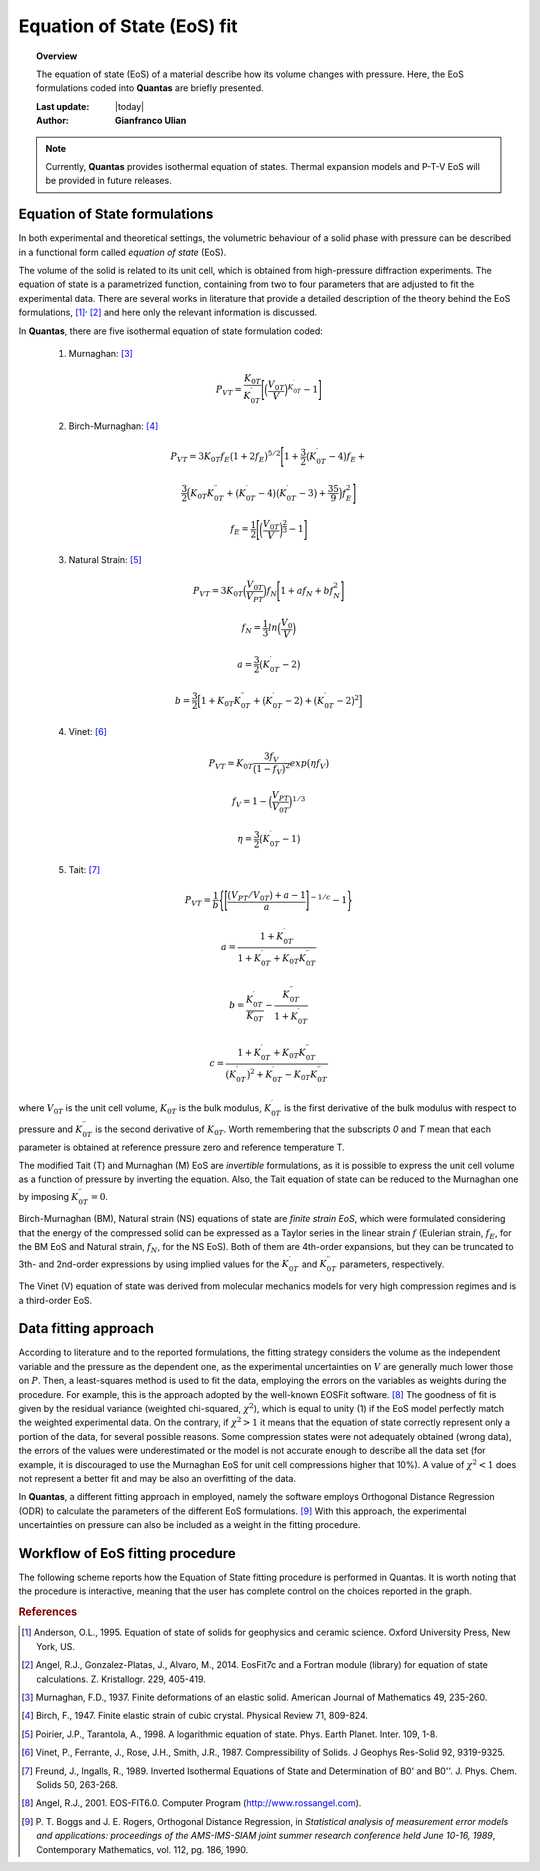 .. _background_eos:

===========================
Equation of State (EoS) fit
===========================

.. topic:: Overview

    The equation of state (EoS) of a material describe how its volume changes
    with pressure. Here, the EoS formulations coded into **Quantas** are 
    briefly presented.

    :Last update: |today|
    :Author: **Gianfranco Ulian**

.. note::

    Currently, **Quantas** provides isothermal equation of states. Thermal
    expansion models and P-T-V EoS will be provided in future releases.

Equation of State formulations
==============================

In both experimental and theoretical settings, the volumetric behaviour of a 
solid phase with pressure can be described in a functional form called 
*equation of state* (EoS).

The volume of the solid is related to its unit cell, which is obtained from 
high-pressure diffraction experiments. The equation of state is a parametrized 
function, containing from two to four parameters that are adjusted to fit the 
experimental data. There are several works in literature that provide a 
detailed description of the theory behind the EoS formulations, [1]_:sup:`,` 
[2]_ and here only the relevant information is discussed.

In **Quantas**, there are five isothermal equation of state formulation coded:

  1. Murnaghan: [3]_

  .. math::
      
      P_{VT} = \frac{K_{0T}}{K^{\prime}_{0T}} \Bigg[ \Big(
      \frac{V_{0T}}{V} \Big)^{K^{\prime}_{0T}} - 1 \Bigg] 

  2. Birch-Murnaghan: [4]_

  .. math::
              
     P_{VT} = 3K_{0T}f_E \big(1 + 2f_E \big)^{5/2} \Bigg[
     1 + \frac{3}{2}\big(K^{\prime}_{0T} - 4\big)f_E + 

  .. math::

     \frac{3}{2} \Big(K_{0T}K^{\prime \prime}_{0T}+ \big(K^{\prime}_{0T} - 
     4\big)\big(K^{\prime}_{0T} - 3\big) + \frac{35}{9} \Big) f^2_E \Bigg]
          
  
  .. math::

     f_E = \frac{1}{2}\Bigg[\bigg( \frac{V_{0T}}{V} \bigg)^{\frac{2}{3}} -1 
     \Bigg]
     
  3. Natural Strain: [5]_

  .. math::

     P_{VT} = 3K_{0T}\Big(\frac{V_{0T}}{V_{PT}}\Big)f_N \Bigg[
     1 + af_N + bf^2_N \Bigg]

  .. math::

     f_N = \frac{1}{3} ln\Big(\frac{V_0}{V}\Big)

  .. math::

     a = \frac{3}{2} \big(K^{\prime}_{0T} - 2 \big)

  .. math::

     b = \frac{3}{2} \Big[ 1 + K_{0T} K^{\prime \prime}_{0T} + 
     \big(K^{\prime}_{0T} -2\big) + \big(K^{\prime}_{0T} -2\big)^2 \Big]
      
  4. Vinet: [6]_

  .. math::

     P_{VT} = K_{0T} \frac{3f_V}{\big(1-f_V\big)^2} 
     exp\big(\eta f_V\big)

  .. math::
        
     f_V = 1- \Big( \frac{V_{PT}}{V_{0T}} \Big)^{1/3}
            
  .. math::
        
     \eta = \frac{3}{2} \big(K^{\prime}_{0T} - 1 \big)

  5. Tait: [7]_

  .. math::

     P_{VT} = \frac{1}{b} \Bigg\{ \Bigg[\frac{\big(V_{PT}/V_{0T}\big) + a - 1 
     }{a} \Bigg]^{-1/c} - 1 \Bigg\}

  .. math::
        
     a = \frac{1 + K^{\prime}_{0T}}{1 + K^{\prime}_{0T} + K_{0T} K^{\prime 
     \prime}_{0T}}
        
  .. math::
        
     b = \frac{K^{\prime}_{0T}}{K_{0T}} - \frac{K^{\prime \prime}_{0T}}{1 + 
     K^{\prime}_{0T}}
        
  .. math::
            
     c =  \frac{1+K^{\prime}_{0T}+K_{0T} K^{\prime 
     \prime}_{0T}}{\big(K^{\prime}_{0T} \big)^2 + K^{\prime}_{0T} - 
     K_{0T} K^{\prime \prime}_{0T}} 

where :math:`V_{0T}` is the unit cell volume, :math:`K_{0T}` is the bulk 
modulus, :math:`K^{\prime}_{0T}` is the first derivative of the bulk modulus 
with respect to pressure and :math:`K^{\prime \prime}_{0T}` is the second 
derivative of :math:`K_{0T}`. Worth remembering that the subscripts *0* and 
*T* mean that each parameter is obtained at reference pressure zero and 
reference temperature T. 

The modified Tait (T) and Murnaghan (M) EoS are *invertible* formulations, as 
it is possible to express the unit cell volume as a function of pressure by 
inverting the equation. Also, the Tait equation of state can be reduced to the Murnaghan one by imposing :math:`K^{\prime \prime}_{0T} = 0`.

Birch-Murnaghan (BM), Natural strain (NS) equations of state are *finite 
strain EoS*, which were formulated considering that the energy of the 
compressed solid can be expressed as a Taylor series in the linear strain 
:math:`f` (Eulerian strain, :math:`f_E`, for the BM EoS and Natural strain, 
:math:`f_N`, for the NS EoS). Both of them are 4th-order expansions, but 
they can be truncated to 3th- and 2nd-order expressions by using implied 
values for the :math:`K^{\prime}_{0T}`  and :math:`K^{\prime \prime}_{0T}` 
parameters, respectively.

The Vinet (V) equation of state was derived from molecular mechanics models 
for very high compression regimes and is a third-order EoS.


Data fitting approach
=====================

According to literature and to the reported formulations, the fitting 
strategy considers the volume as the independent variable and the pressure as 
the dependent one, as the experimental uncertainties on :math:`V` are 
generally much lower those on :math:`P`. Then, a least-squares method is used 
to fit the data, employing the errors on the variables as weights during the 
procedure. For example, this is the approach adopted by the well-known EOSFit 
software. [8]_  The goodness of fit is given by the residual variance (weighted chi-squared, :math:`\chi^2`), which is equal to unity (1) if the EoS model perfectly match the weighted experimental data. 
On the contrary, if :math:`\chi^2 > 1` it means that the equation of state 
correctly represent only a portion of the data, for several possible reasons. 
Some compression states were not adequately obtained (wrong data), the errors 
of the values were underestimated or the model is not accurate enough to 
describe all the data set (for example, it is discouraged to use the Murnaghan 
EoS for unit cell compressions higher that 10%). A value of :math:`\chi^2 < 1` does not represent a better fit and may be also an overfitting of the data.

In **Quantas**, a different fitting approach in employed, namely the software
employs Orthogonal Distance Regression (ODR) to calculate the parameters of the
different EoS formulations. [9]_ With this approach, the experimental 
uncertainties on pressure can also be included as a weight in the fitting 
procedure.


Workflow of EoS fitting procedure
=================================

The following scheme reports how the Equation of State fitting procedure is performed in 
Quantas. It is worth noting that the procedure is interactive, meaning that the user has complete control on the choices reported in the graph.

.. image:: ../_static/workflow_eos.png
   :align: center
   :alt: Workflow of the Equation of State fitting procedure followed by Quantas

.. rubric:: References

.. [1] Anderson, O.L., 1995. Equation of state of solids for geophysics and
   ceramic science. Oxford University Press, New York, US.

.. [2] Angel, R.J., Gonzalez-Platas, J., Alvaro, M., 2014. EosFit7c and a 
   Fortran module (library) for equation of state calculations. Z. 
   Kristallogr. 229, 405-419.

.. [3] Murnaghan, F.D., 1937. Finite deformations of an elastic solid. 
   American Journal of Mathematics 49, 235-260.

.. [4] Birch, F., 1947. Finite elastic strain of cubic crystal. Physical 
   Review 71, 809-824.

.. [5] Poirier, J.P., Tarantola, A., 1998. A logarithmic equation of state. 
   Phys. Earth Planet. Inter. 109, 1-8.

.. [6] Vinet, P., Ferrante, J., Rose, J.H., Smith, J.R., 1987. Compressibility 
   of Solids. J Geophys Res-Solid 92, 9319-9325.

.. [7] Freund, J., Ingalls, R., 1989. Inverted Isothermal Equations of State 
   and Determination of B0' and B0''. J. Phys. Chem. Solids 50, 263-268.

.. [8] Angel, R.J., 2001. EOS-FIT6.0. Computer Program 
   (http://www.rossangel.com).
   
.. [9] P. T. Boggs and J. E. Rogers, Orthogonal Distance Regression, in 
   *Statistical analysis of measurement error models and applications: 
   proceedings of the AMS-IMS-SIAM joint summer research conference held June 
   10-16, 1989*, Contemporary Mathematics, vol. 112, pg. 186, 1990.